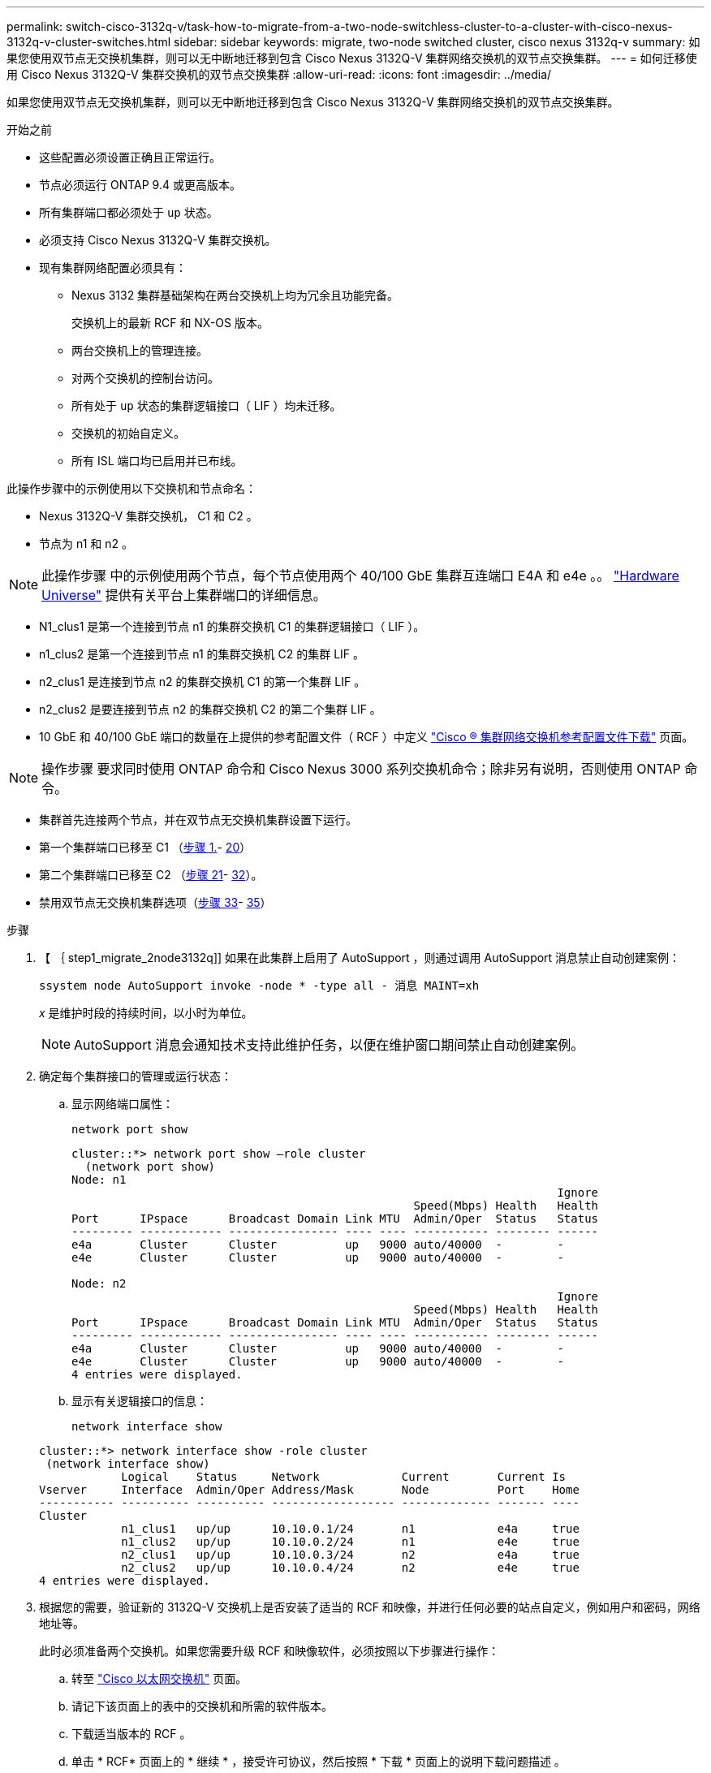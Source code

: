 ---
permalink: switch-cisco-3132q-v/task-how-to-migrate-from-a-two-node-switchless-cluster-to-a-cluster-with-cisco-nexus-3132q-v-cluster-switches.html 
sidebar: sidebar 
keywords: migrate, two-node switched cluster, cisco nexus 3132q-v 
summary: 如果您使用双节点无交换机集群，则可以无中断地迁移到包含 Cisco Nexus 3132Q-V 集群网络交换机的双节点交换集群。 
---
= 如何迁移使用 Cisco Nexus 3132Q-V 集群交换机的双节点交换集群
:allow-uri-read: 
:icons: font
:imagesdir: ../media/


[role="lead"]
如果您使用双节点无交换机集群，则可以无中断地迁移到包含 Cisco Nexus 3132Q-V 集群网络交换机的双节点交换集群。

.开始之前
* 这些配置必须设置正确且正常运行。
* 节点必须运行 ONTAP 9.4 或更高版本。
* 所有集群端口都必须处于 `up` 状态。
* 必须支持 Cisco Nexus 3132Q-V 集群交换机。
* 现有集群网络配置必须具有：
+
** Nexus 3132 集群基础架构在两台交换机上均为冗余且功能完备。
+
交换机上的最新 RCF 和 NX-OS 版本。

** 两台交换机上的管理连接。
** 对两个交换机的控制台访问。
** 所有处于 `up` 状态的集群逻辑接口（ LIF ）均未迁移。
** 交换机的初始自定义。
** 所有 ISL 端口均已启用并已布线。




此操作步骤中的示例使用以下交换机和节点命名：

* Nexus 3132Q-V 集群交换机， C1 和 C2 。
* 节点为 n1 和 n2 。


[NOTE]
====
此操作步骤 中的示例使用两个节点，每个节点使用两个 40/100 GbE 集群互连端口 E4A 和 e4e 。。 link:https://hwu.netapp.com/["Hardware Universe"^] 提供有关平台上集群端口的详细信息。

====
* N1_clus1 是第一个连接到节点 n1 的集群交换机 C1 的集群逻辑接口（ LIF ）。
* n1_clus2 是第一个连接到节点 n1 的集群交换机 C2 的集群 LIF 。
* n2_clus1 是连接到节点 n2 的集群交换机 C1 的第一个集群 LIF 。
* n2_clus2 是要连接到节点 n2 的集群交换机 C2 的第二个集群 LIF 。
* 10 GbE 和 40/100 GbE 端口的数量在上提供的参考配置文件（ RCF ）中定义 https://mysupport.netapp.com/NOW/download/software/sanswitch/fcp/Cisco/netapp_cnmn/download.shtml["Cisco ® 集群网络交换机参考配置文件下载"^] 页面。


[NOTE]
====
操作步骤 要求同时使用 ONTAP 命令和 Cisco Nexus 3000 系列交换机命令；除非另有说明，否则使用 ONTAP 命令。

====
* 集群首先连接两个节点，并在双节点无交换机集群设置下运行。
* 第一个集群端口已移至 C1 （<<step1_migrate_2node3132q,步骤 1.>>- <<step20_migrate_2node3132q,20>>）
* 第二个集群端口已移至 C2 （<<step21_migrate_2node3132q,步骤 21>>- <<step32_migrate_2node3132q,32>>）。
* 禁用双节点无交换机集群选项（<<step33_migrate_2node3132q,步骤 33>>- <<step35_migrate_2node3132q,35>>）


.步骤
. 【 ｛ step1_migrate_2node3132q]] 如果在此集群上启用了 AutoSupport ，则通过调用 AutoSupport 消息禁止自动创建案例：
+
`ssystem node AutoSupport invoke -node * -type all - 消息 MAINT=xh`

+
_x_ 是维护时段的持续时间，以小时为单位。

+
[NOTE]
====
AutoSupport 消息会通知技术支持此维护任务，以便在维护窗口期间禁止自动创建案例。

====
. 确定每个集群接口的管理或运行状态：
+
.. 显示网络端口属性：
+
`network port show`

+
[listing]
----
cluster::*> network port show –role cluster
  (network port show)
Node: n1
                                                                       Ignore
                                                  Speed(Mbps) Health   Health
Port      IPspace      Broadcast Domain Link MTU  Admin/Oper  Status   Status
--------- ------------ ---------------- ---- ---- ----------- -------- ------
e4a       Cluster      Cluster          up   9000 auto/40000  -        -
e4e       Cluster      Cluster          up   9000 auto/40000  -        -

Node: n2
                                                                       Ignore
                                                  Speed(Mbps) Health   Health
Port      IPspace      Broadcast Domain Link MTU  Admin/Oper  Status   Status
--------- ------------ ---------------- ---- ---- ----------- -------- ------
e4a       Cluster      Cluster          up   9000 auto/40000  -        -
e4e       Cluster      Cluster          up   9000 auto/40000  -        -
4 entries were displayed.
----
.. 显示有关逻辑接口的信息：
+
`network interface show`

+
[listing]
----
cluster::*> network interface show -role cluster
 (network interface show)
            Logical    Status     Network            Current       Current Is
Vserver     Interface  Admin/Oper Address/Mask       Node          Port    Home
----------- ---------- ---------- ------------------ ------------- ------- ----
Cluster
            n1_clus1   up/up      10.10.0.1/24       n1            e4a     true
            n1_clus2   up/up      10.10.0.2/24       n1            e4e     true
            n2_clus1   up/up      10.10.0.3/24       n2            e4a     true
            n2_clus2   up/up      10.10.0.4/24       n2            e4e     true
4 entries were displayed.
----


. 根据您的需要，验证新的 3132Q-V 交换机上是否安装了适当的 RCF 和映像，并进行任何必要的站点自定义，例如用户和密码，网络地址等。
+
此时必须准备两个交换机。如果您需要升级 RCF 和映像软件，必须按照以下步骤进行操作：

+
.. 转至 link:http://support.netapp.com/NOW/download/software/cm_switches/["Cisco 以太网交换机"^] 页面。
.. 请记下该页面上的表中的交换机和所需的软件版本。
.. 下载适当版本的 RCF 。
.. 单击 * RCF* 页面上的 * 继续 * ，接受许可协议，然后按照 * 下载 * 页面上的说明下载问题描述 。
.. 下载相应版本的映像软件。


. 单击 * RCF* 页面上的 * 继续 * ，接受许可协议，然后按照 * 下载 * 页面上的说明下载问题描述 。
. 在 Nexus 3132Q-V 交换机 C1 和 C2 上，禁用所有面向节点的端口 C1 和 C2 ，但不要禁用 ISL 端口。
+
以下示例显示了使用 RCF 支持的配置在 Nexus 3132Q-V 集群交换机 C1 和 C2 上禁用端口 1 到 30

+
`NX3132_RCF_v1.1_24p10g_26p40g.txt` ：

+
[listing]
----
C1# copy running-config startup-config
[########################################] 100%
Copy complete.
C1# configure
C1(config)# int e1/1/1-4,e1/2/1-4,e1/3/1-4,e1/4/1-4,e1/5/1-4,e1/6/1-4,e1/7-30
C1(config-if-range)# shutdown
C1(config-if-range)# exit
C1(config)# exit

C2# copy running-config startup-config
[########################################] 100%
Copy complete.
C2# configure
C2(config)# int e1/1/1-4,e1/2/1-4,e1/3/1-4,e1/4/1-4,e1/5/1-4,e1/6/1-4,e1/7-30
C2(config-if-range)# shutdown
C2(config-if-range)# exit
C2(config)# exit
----
. 使用支持的布线将 C1 上的端口 1/31 和 1/32 连接到 C2 上的相同端口。
. 验证 C1 和 C2 上的 ISL 端口是否正常运行：
+
`s如何执行端口通道摘要`

+
[listing]
----
C1# show port-channel summary
Flags: D - Down         P - Up in port-channel (members)
       I - Individual   H - Hot-standby (LACP only)
       s - Suspended    r - Module-removed
       S - Switched     R - Routed
       U - Up (port-channel)
       M - Not in use. Min-links not met
--------------------------------------------------------------------------------
Group Port-        Type   Protocol  Member Ports
      Channel
--------------------------------------------------------------------------------
1     Po1(SU)      Eth    LACP      Eth1/31(P)   Eth1/32(P)

C2# show port-channel summary
Flags: D - Down         P - Up in port-channel (members)
       I - Individual   H - Hot-standby (LACP only)
       s - Suspended    r - Module-removed
       S - Switched     R - Routed
       U - Up (port-channel)
       M - Not in use. Min-links not met
--------------------------------------------------------------------------------
Group Port-        Type   Protocol  Member Ports
      Channel
--------------------------------------------------------------------------------
1     Po1(SU)      Eth    LACP      Eth1/31(P)   Eth1/32(P)
----
. 显示交换机上相邻设备的列表：
+
`s如何使用 cdp 邻居`

+
[listing]
----
C1# show cdp neighbors
Capability Codes: R - Router, T - Trans-Bridge, B - Source-Route-Bridge
                  S - Switch, H - Host, I - IGMP, r - Repeater,
                  V - VoIP-Phone, D - Remotely-Managed-Device,
                  s - Supports-STP-Dispute

Device-ID          Local Intrfce  Hldtme Capability  Platform      Port ID
C2                 Eth1/31        174    R S I s     N3K-C3132Q-V  Eth1/31
C2                 Eth1/32        174    R S I s     N3K-C3132Q-V  Eth1/32

Total entries displayed: 2

C2# show cdp neighbors
Capability Codes: R - Router, T - Trans-Bridge, B - Source-Route-Bridge
                  S - Switch, H - Host, I - IGMP, r - Repeater,
                  V - VoIP-Phone, D - Remotely-Managed-Device,
                  s - Supports-STP-Dispute

Device-ID          Local Intrfce  Hldtme Capability  Platform      Port ID
C1                 Eth1/31        178    R S I s     N3K-C3132Q-V  Eth1/31
C1                 Eth1/32        178    R S I s     N3K-C3132Q-V  Eth1/32

Total entries displayed: 2
----
. 显示每个节点上的集群端口连接：
+
`network device-discovery show`

+
以下示例显示了双节点无交换机集群配置。

+
[listing]
----
cluster::*> network device-discovery show
            Local  Discovered
Node        Port   Device              Interface        Platform
----------- ------ ------------------- ---------------- ----------------
n1         /cdp
            e4a    n2                  e4a              FAS9000
            e4e    n2                  e4e              FAS9000
n2         /cdp
            e4a    n1                  e4a              FAS9000
            e4e    n1                  e4e              FAS9000
----
. 将 clus1 接口迁移到托管 clus2 的物理端口：
+
`网络接口迁移`

+
从每个本地节点执行此命令。

+
[listing]
----
cluster::*> network interface migrate -vserver Cluster -lif n1_clus1 -source-node n1
–destination-node n1 -destination-port e4e
cluster::*> network interface migrate -vserver Cluster -lif n2_clus1 -source-node n2
–destination-node n2 -destination-port e4e
----
. 验证集群接口迁移：
+
`network interface show`

+
[listing]
----

cluster::*> network interface show -role cluster
 (network interface show)
            Logical    Status     Network            Current       Current Is
Vserver     Interface  Admin/Oper Address/Mask       Node          Port    Home
----------- ---------- ---------- ------------------ ------------- ------- ----
Cluster
            n1_clus1   up/up      10.10.0.1/24       n1            e4e     false
            n1_clus2   up/up      10.10.0.2/24       n1            e4e     true
            n2_clus1   up/up      10.10.0.3/24       n2            e4e     false
            n2_clus2   up/up      10.10.0.4/24       n2            e4e     true
4 entries were displayed.
----
. 关闭两个节点上的集群端口 clus1 LIF ：
+
`network port modify`

+
[listing]
----
cluster::*> network port modify -node n1 -port e4a -up-admin false
cluster::*> network port modify -node n2 -port e4a -up-admin false
----
. 对远程集群接口执行 Ping 操作并执行 RPC 服务器检查：
+
`cluster ping-cluster`

+
[listing]
----
cluster::*> cluster ping-cluster -node n1
Host is n1
Getting addresses from network interface table...
Cluster n1_clus1 n1		e4a	10.10.0.1
Cluster n1_clus2 n1		e4e	10.10.0.2
Cluster n2_clus1 n2		e4a	10.10.0.3
Cluster n2_clus2 n2		e4e	10.10.0.4

Local = 10.10.0.1 10.10.0.2
Remote = 10.10.0.3 10.10.0.4
Cluster Vserver Id = 4294967293
Ping status:
....
Basic connectivity succeeds on 4 path(s)
Basic connectivity fails on 0 path(s)
................
Detected 1500 byte MTU on 32 path(s):
    Local 10.10.0.1 to Remote 10.10.0.3
    Local 10.10.0.1 to Remote 10.10.0.4
    Local 10.10.0.2 to Remote 10.10.0.3
    Local 10.10.0.2 to Remote 10.10.0.4
Larger than PMTU communication succeeds on 4 path(s)
RPC status:
1 paths up, 0 paths down (tcp check)
1 paths up, 0 paths down (ucp check)
----
. 断开节点 n1 上 E4A 的缆线。
+
您可以参考正在运行的配置，并使用 Nexus 3132Q-V 上支持的布线方式将交换机 C1 上的第一个 40 GbE 端口（本示例中的端口 1/7 ）连接到 n1 上的 E4A

+

NOTE: 将任何缆线重新连接到新的 Cisco 集群交换机时，使用的缆线必须为光纤或 Cisco 支持的缆线。

. 断开节点 n2 上 E4A 的缆线。
+
您可以参考运行配置，并使用支持的布线方式将 E4A 连接到 C1 端口 1/8 上的下一个可用 40 GbE 端口。

. 启用 C1 上面向节点的所有端口。
+
以下示例显示了使用 RCF 支持的配置在 Nexus 3132Q-V 集群交换机 C1 和 C2 上启用的端口 1 到 30

+
`NX3132_RCF_v1.1_24p10g_26p40g.txt` ：

+
[listing]
----
C1# configure
C1(config)# int e1/1/1-4,e1/2/1-4,e1/3/1-4,e1/4/1-4,e1/5/1-4,e1/6/1-4,e1/7-30
C1(config-if-range)# no shutdown
C1(config-if-range)# exit
C1(config)# exit
----
. 在每个节点上启用第一个集群端口 E4A ：
+
`network port modify`

+
[listing]
----
cluster::*> network port modify -node n1 -port e4a -up-admin true
cluster::*> network port modify -node n2 -port e4a -up-admin true
----
. 验证两个节点上的集群是否均已启动：
+
`network port show`

+
[listing]
----
cluster::*> network port show –role cluster
  (network port show)
Node: n1
                                                                       Ignore
                                                  Speed(Mbps) Health   Health
Port      IPspace      Broadcast Domain Link MTU  Admin/Oper  Status   Status
--------- ------------ ---------------- ---- ---- ----------- -------- ------
e4a       Cluster      Cluster          up   9000 auto/40000  -        -
e4e       Cluster      Cluster          up   9000 auto/40000  -        -

Node: n2
                                                                       Ignore
                                                  Speed(Mbps) Health   Health
Port      IPspace      Broadcast Domain Link MTU  Admin/Oper  Status   Status
--------- ------------ ---------------- ---- ---- ----------- -------- ------
e4a       Cluster      Cluster          up   9000 auto/40000  -        -
e4e       Cluster      Cluster          up   9000 auto/40000  -        -
4 entries were displayed.
----
. 对于每个节点，还原所有迁移的集群互连 LIF ：
+
`网络接口还原`

+
以下示例显示了要还原到其主端口的已迁移 LIF 。

+
[listing]
----
cluster::*> network interface revert -vserver Cluster -lif n1_clus1
cluster::*> network interface revert -vserver Cluster -lif n2_clus1
----
. 【第 20 步 _migrate_2node3132q]] 验证所有集群互连端口现在是否均已还原到其主端口：
+
`network interface show`

+
对于 `Current Port` 列中列出的所有端口， `Is Home` 列应显示值 `true` 。如果显示的值为 `false` ，则表示端口尚未还原。

+
[listing]
----
cluster::*> network interface show -role cluster
 (network interface show)
            Logical    Status     Network            Current       Current Is
Vserver     Interface  Admin/Oper Address/Mask       Node          Port    Home
----------- ---------- ---------- ------------------ ------------- ------- ----
Cluster
            n1_clus1   up/up      10.10.0.1/24       n1            e4a     true
            n1_clus2   up/up      10.10.0.2/24       n1            e4e     true
            n2_clus1   up/up      10.10.0.3/24       n2            e4a     true
            n2_clus2   up/up      10.10.0.4/24       n2            e4e     true
4 entries were displayed.
----
. 【第 21 步 _migrate_2node3132q]] 显示每个节点上的集群端口连接：
+
`network device-discovery show`

+
[listing]
----
cluster::*> network device-discovery show
            Local  Discovered
Node        Port   Device              Interface        Platform
----------- ------ ------------------- ---------------- ----------------
n1         /cdp
            e4a    C1                  Ethernet1/7      N3K-C3132Q-V
            e4e    n2                  e4e              FAS9000
n2         /cdp
            e4a    C1                  Ethernet1/8      N3K-C3132Q-V
            e4e    n1                  e4e              FAS9000
----
. 在每个节点的控制台上，将 clus2 迁移到端口 E4A ：
+
`网络接口迁移`

+
[listing]
----
cluster::*> network interface migrate -vserver Cluster -lif n1_clus2 -source-node n1
–destination-node n1 -destination-port e4a
cluster::*> network interface migrate -vserver Cluster -lif n2_clus2 -source-node n2
–destination-node n2 -destination-port e4a
----
. 关闭两个节点上的集群端口 clus2 LIF ：
+
`network port modify`

+
以下示例显示了两个节点上都要关闭的指定端口：

+
[listing]
----
	cluster::*> network port modify -node n1 -port e4e -up-admin false
	cluster::*> network port modify -node n2 -port e4e -up-admin false
----
. 验证集群 LIF 状态：
+
`network interface show`

+
[listing]
----
cluster::*> network interface show -role cluster
 (network interface show)
            Logical    Status     Network            Current       Current Is
Vserver     Interface  Admin/Oper Address/Mask       Node          Port    Home
----------- ---------- ---------- ------------------ ------------- ------- ----
Cluster
            n1_clus1   up/up      10.10.0.1/24       n1            e4a     true
            n1_clus2   up/up      10.10.0.2/24       n1            e4a     false
            n2_clus1   up/up      10.10.0.3/24       n2            e4a     true
            n2_clus2   up/up      10.10.0.4/24       n2            e4a     false
4 entries were displayed.
----
. 断开节点 n1 上 e4e 的缆线。
+
您可以参考正在运行的配置，并使用 Nexus 3132Q-V 上支持的布线方式将交换机 C2 上的第一个 40 GbE 端口（本示例中的端口 1/7 ）连接到 n1 上的 e4e

. 断开节点 n2 上 e4e 的缆线。
+
您可以参考正在运行的配置，并使用支持的布线方式将 e4e 连接到 C2 端口 1/8 上的下一个可用 40 GbE 端口。

. 在 C2 上启用所有面向节点的端口。
+
以下示例显示了使用 RCF 支持的配置在 Nexus 3132Q-V 集群交换机 C1 和 C2 上启用端口 1 到 30

+
`NX3132_RCF_v1.1_24p10g_26p40g.txt` ：

+
[listing]
----
C2# configure
C2(config)# int e1/1/1-4,e1/2/1-4,e1/3/1-4,e1/4/1-4,e1/5/1-4,e1/6/1-4,e1/7-30
C2(config-if-range)# no shutdown
C2(config-if-range)# exit
C2(config)# exit
----
. 在每个节点上启用第二个集群端口 e4e ：
+
`network port modify`

+
以下示例显示了正在启动的指定端口：

+
[listing]
----
	cluster::*> network port modify -node n1 -port e4e -up-admin true
	cluster::*> network port modify -node n2 -port e4e -up-admin true
----
. 对于每个节点，还原所有迁移的集群互连 LIF ：
+
`网络接口还原`

+
以下示例显示了要还原到其主端口的已迁移 LIF 。

+
[listing]
----
	cluster::*> network interface revert -vserver Cluster -lif n1_clus2
	cluster::*> network interface revert -vserver Cluster -lif n2_clus2
----
. 验证所有集群互连端口现在是否均已还原到其主端口：
+
`network interface show`

+
对于 `Current Port` 列中列出的所有端口， `Is Home` 列应显示值 `true` 。如果显示的值为 `false` ，则表示端口尚未还原。

+
[listing]
----
cluster::*> network interface show -role cluster
 (network interface show)
            Logical    Status     Network            Current       Current Is
Vserver     Interface  Admin/Oper Address/Mask       Node          Port    Home
----------- ---------- ---------- ------------------ ------------- ------- ----
Cluster
            n1_clus1   up/up      10.10.0.1/24       n1            e4a     true
            n1_clus2   up/up      10.10.0.2/24       n1            e4e     true
            n2_clus1   up/up      10.10.0.3/24       n2            e4a     true
            n2_clus2   up/up      10.10.0.4/24       n2            e4e     true
4 entries were displayed.
----
. 验证所有集群互连端口是否均处于 `up` 状态。
+
[listing]
----
cluster::*> network port show –role cluster
  (network port show)
Node: n1
                                                                       Ignore
                                                  Speed(Mbps) Health   Health
Port      IPspace      Broadcast Domain Link MTU  Admin/Oper  Status   Status
--------- ------------ ---------------- ---- ---- ----------- -------- ------
e4a       Cluster      Cluster          up   9000 auto/40000  -        -
e4e       Cluster      Cluster          up   9000 auto/40000  -        -

Node: n2
                                                                       Ignore
                                                  Speed(Mbps) Health   Health
Port      IPspace      Broadcast Domain Link MTU  Admin/Oper  Status   Status
--------- ------------ ---------------- ---- ---- ----------- -------- ------
e4a       Cluster      Cluster          up   9000 auto/40000  -        -
e4e       Cluster      Cluster          up   9000 auto/40000  -        -
4 entries were displayed.
----
. 【第 32 步 _migrate_2node3132q]] 显示每个节点上每个集群端口连接到的集群交换机端口号：
+
`network device-discovery show`

+
[listing]
----
	cluster::*> network device-discovery show
            Local  Discovered
Node        Port   Device              Interface        Platform
----------- ------ ------------------- ---------------- ----------------
n1         /cdp
            e4a    C1                  Ethernet1/7      N3K-C3132Q-V
            e4e    C2                  Ethernet1/7      N3K-C3132Q-V
n2         /cdp
            e4a    C1                  Ethernet1/8      N3K-C3132Q-V
            e4e    C2                  Ethernet1/8      N3K-C3132Q-V
----
. 【第 33 步 _migrate_2node3132q]] 显示发现和监控的集群交换机：
+
`ssystem cluster-switch show`

+
[listing]
----
cluster::*> system cluster-switch show

Switch                      Type               Address          Model
--------------------------- ------------------ ---------------- ---------------
C1                         cluster-network     10.10.1.101      NX3132V
     Serial Number: FOX000001
      Is Monitored: true
            Reason:
  Software Version: Cisco Nexus Operating System (NX-OS) Software, Version
                    7.0(3)I4(1)
    Version Source: CDP

C2                          cluster-network     10.10.1.102      NX3132V
     Serial Number: FOX000002
      Is Monitored: true
            Reason:
  Software Version: Cisco Nexus Operating System (NX-OS) Software, Version
                    7.0(3)I4(1)
    Version Source: CDP

2 entries were displayed.
----
. 在任何节点上禁用双节点无交换机配置设置：
+
`网络选项 switchless-cluster`

+
[listing]
----
network options switchless-cluster modify -enabled false
----
. `s步骤 35_migrate_2node3132q]] 验证是否已禁用 " 无交换机集群` " 选项。
+
[listing]
----
network options switchless-cluster show
----
. 对远程集群接口执行 Ping 操作并执行 RPC 服务器检查：
+
`cluster ping-cluster`

+
[listing]
----
cluster::*> cluster ping-cluster -node n1
Host is n1
Getting addresses from network interface table...
Cluster n1_clus1 n1		e4a	10.10.0.1
Cluster n1_clus2 n1		e4e	10.10.0.2
Cluster n2_clus1 n2		e4a	10.10.0.3
Cluster n2_clus2 n2		e4e	10.10.0.4

Local = 10.10.0.1 10.10.0.2
Remote = 10.10.0.3 10.10.0.4
Cluster Vserver Id = 4294967293
Ping status:
....
Basic connectivity succeeds on 4 path(s)
Basic connectivity fails on 0 path(s)
................
Detected 1500 byte MTU on 32 path(s):
    Local 10.10.0.1 to Remote 10.10.0.3
    Local 10.10.0.1 to Remote 10.10.0.4
    Local 10.10.0.2 to Remote 10.10.0.3
    Local 10.10.0.2 to Remote 10.10.0.4
Larger than PMTU communication succeeds on 4 path(s)
RPC status:
1 paths up, 0 paths down (tcp check)
1 paths up, 0 paths down (ucp check)
----
. 启用集群交换机运行状况监控器日志收集功能以收集交换机相关的日志文件：
+
`ssystem cluster-switch log setup-password`

+
`ssystem cluster-switch log enable-Collection`

+
[listing]
----
cluster::*> **system cluster-switch log setup-password**
Enter the switch name: <return>
The switch name entered is not recognized.
Choose from the following list:
C1
C2

cluster::*> system cluster-switch log setup-password

Enter the switch name: C1
RSA key fingerprint is e5:8b:c6:dc:e2:18:18:09:36:63:d9:63:dd:03:d9:cc
Do you want to continue? {y|n}::[n] y

Enter the password: <enter switch password>
Enter the password again: <enter switch password>

cluster::*> system cluster-switch log setup-password

Enter the switch name: C2
RSA key fingerprint is 57:49:86:a1:b9:80:6a:61:9a:86:8e:3c:e3:b7:1f:b1
Do you want to continue? {y|n}:: [n] y

Enter the password: <enter switch password>
Enter the password again: <enter switch password>

cluster::*> system cluster-switch log enable-collection

Do you want to enable cluster log collection for all nodes in the cluster?
{y|n}: [n] y

Enabling cluster switch log collection.

cluster::*>
----
+

NOTE: 如果其中任何一个命令返回错误，请联系 NetApp 支持部门。

. 如果禁止自动创建案例，请通过调用 AutoSupport 消息重新启用它：
+
`ssystem node AutoSupport invoke -node * -type all -message MAINT=end`


